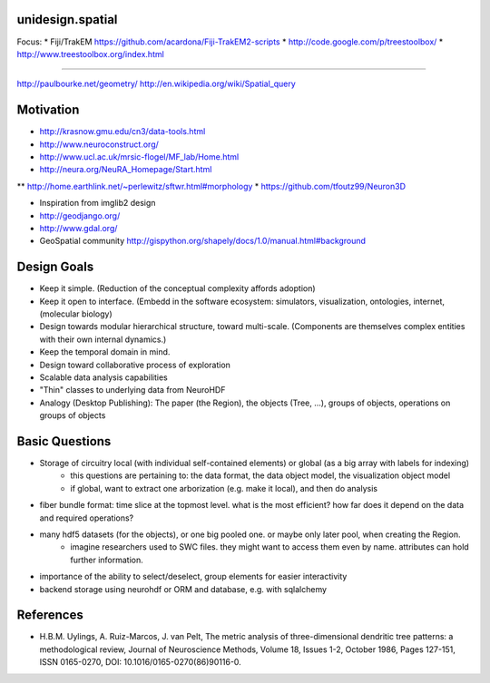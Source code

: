 unidesign.spatial
=================

Focus:
* Fiji/TrakEM https://github.com/acardona/Fiji-TrakEM2-scripts
* http://code.google.com/p/treestoolbox/
* http://www.treestoolbox.org/index.html

======================

http://paulbourke.net/geometry/
http://en.wikipedia.org/wiki/Spatial_query

Motivation
==========
* http://krasnow.gmu.edu/cn3/data-tools.html
* http://www.neuroconstruct.org/
* http://www.ucl.ac.uk/mrsic-flogel/MF_lab/Home.html
* http://neura.org/NeuRA_Homepage/Start.html
** http://home.earthlink.net/~perlewitz/sftwr.html#morphology
* https://github.com/tfoutz99/Neuron3D

* Inspiration from imglib2 design
* http://geodjango.org/
* http://www.gdal.org/
* GeoSpatial community http://gispython.org/shapely/docs/1.0/manual.html#background

Design Goals
============
* Keep it simple. (Reduction of the conceptual complexity affords adoption)
* Keep it open to interface. (Embedd in the software ecosystem: simulators, visualization, ontologies, internet, (molecular biology)
* Design towards modular hierarchical structure, toward multi-scale. (Components are themselves complex entities with their own internal dynamics.)
* Keep the temporal domain in mind.
* Design toward collaborative process of exploration
* Scalable data analysis capabilities
* "Thin" classes to underlying data from NeuroHDF
* Analogy (Desktop Publishing): The paper (the Region), the objects (Tree, ...), groups of objects, operations on groups of objects

Basic Questions
===============
* Storage of circuitry local (with individual self-contained elements) or global (as a big array with labels for indexing)
    * this questions are pertaining to: the data format, the data object model, the visualization object model
    * if global, want to extract one arborization (e.g. make it local), and then do analysis
* fiber bundle format: time slice at the topmost level. what is the most efficient? how far does it depend on the data and required operations?
* many hdf5 datasets (for the objects), or one big pooled one. or maybe only later pool, when creating the Region.
    * imagine researchers used to SWC files. they might want to access them even by name. attributes can hold further information.
* importance of the ability to select/deselect, group elements for easier interactivity
* backend storage using neurohdf or ORM and database, e.g. with sqlalchemy

References
==========
* H.B.M. Uylings, A. Ruiz-Marcos, J. van Pelt, The metric analysis of three-dimensional dendritic tree patterns: a methodological review, Journal of Neuroscience Methods, Volume 18, Issues 1-2, October 1986, Pages 127-151, ISSN 0165-0270, DOI: 10.1016/0165-0270(86)90116-0.

